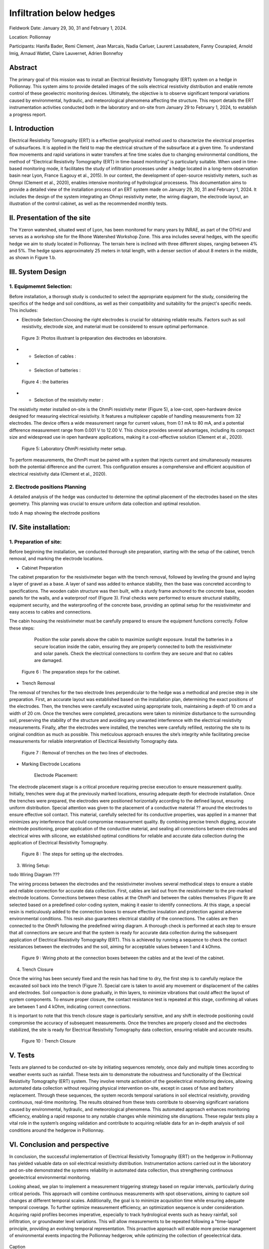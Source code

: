 Infiltration below hedges
***************************************

Fieldwork Date: January 29, 30, 31 and February 1, 2024. 

Location: Pollionnay 

Participants: Hanifa Bader, Remi Clement, Jean Marcais, Nadia Carluer, Laurent Lassabatere, Fanny Courapied, Arnold Imig, Arnaud Watlet, Claire Lauvernet, Adrien Bonnefoy


Abstract
======
The primary goal of this mission was to install an Electrical Resistivity Tomography (ERT) system on a hedge in Pollionnay. This system aims to provide detailed images of the soils electrical resistivity distribution and enable remote control of these geoelectric monitoring devices. Ultimately, the objective is to observe significant temporal variations caused by environmental, hydraulic, and meteorological phenomena affecting the structure. This report details the ERT instrumentation activities conducted both in the laboratory and on-site from January 29 to February 1, 2024, to establish a progress report.

I.	Introduction
================
Electrical Resistivity Tomography (ERT) is a effective geophysical method used to characterize the electrical properties of subsurfaces. It is applied in the field to map the electrical structure of the subsurface at a given time. To understand flow movements and rapid variations in water transfers at fine time scales due to changing environmental conditions, the method of “Electrical Resistivity Tomography (ERT) in time-based monitoring” is particularly suitable. When used in time-based monitoring mode, it facilitates the study of infiltration processes under a hedge located in a long-term observation basin near Lyon, France (Lagouy et al., 2015).
In our context, the development of open-source resistivity meters, such as Ohmpi (Clement et al., 2020), enables intensive monitoring of hydrological processess.
This documentation aims to provide a detailed view of the installation process of an ERT system made on January 29, 30, 31 and February 1, 2024. It includes the design of the system integrating an Ohmpi resistivity meter, the wiring diagram, the electrode layout, an illustration of the control cabinet, as well as the recommended monthly tests. 

II.	Presentation of the site
============================
The Yzeron watershed, situated west of Lyon, has been monitored for many years by INRAE, as part of the OTHU and serves as a workshop site for the Rhone Watershed Workshop Zone. This area includes several hedges, with the specific hedge we aim to study located in Pollionnay. The terrain here is inclined with three different slopes, ranging between 4% and 5%. The hedge spans approximately 25 meters in total length, with a denser section of about 8 meters in the middle, as shown in Figure 1.b. 
  
 .. figure:: ../../img/images_hedges/fig1.png
   :width: 100%
   :align: center
   Figure 1: a) Full view of the hedge                b) View of the dense part of the hedge
      
 .. figure:: ../../img/images_hedges/fig3.png
   :width: 100%
   :align: center
   Figure 2: Electromagnetic map showing the location of the study area

   


III.	System Design
===========================

1.	Equipmemnt Selection:
--------------------------

Before installation, a thorough study is conducted to select the appropriate equipment for the study, considering the specifics of the hedge and soil conditions, as well as their compatibility and suitability for the project's specific needs. This includes:

- Electrode Selection:Choosing the right electrodes is crucial for obtaining reliable results. Factors such as soil resistivity, electrode size, and material must be considered to ensure optimal performance.
   
 .. figure:: ../../img/images_hedges/fig4.jpg
   :width: 100%
   :align: center

    
     
 .. figure:: ../../img/images_hedges/fig6.jpg
   :width: 100%
   :align: center

   Figure 3: Photos illustrant la préparation des électrodes en laboratoire.

- •	Selection of cables : 

- •	Selection of batteries :
   
 .. figure:: ../../img/images_hedges/fig7.jpg
   :width: 100%
   :align: center

   Figure 4 : the batteries
- •	Selection of the resistivity meter :
The resistivity meter installed on-site is the OhmPi resistivity meter (Figure 5), a low-cost, open-hardware device designed for measuring electrical resistivity. It features a multiplexer capable of handling measurements from 32 electrodes. The device offers a wide measurement range for current values, from 0.1 mA to 80 mA, and a potential difference measurement range from 0.001 V to 12.00 V. This choice provides several advantages, including its compact size and widespread use in open hardware applications, making it a cost-effective solution (Clement et al., 2020).
   
 .. figure:: ../../img/images_hedges/fig8.png
   :width: 100%
   :align: center

   Figure 5: Laboratory OhmPi resistivity meter setup.

To perform measurements, the OhmPi must be paired with a system that injects current and simultaneously measures both the potential difference and the current. This configuration ensures a comprehensive and efficient acquisition of electrical resistivity data (Clement et al., 2020).

2. Electrode positions Planning
-----------------------------------------------
A detailed analysis of the hedge was conducted to determine the optimal placement of the electrodes based on the sites geometry. This planning was crucial to ensure uniform data collection and optimal resolution.

todo    A map showing the electrode positions

IV.	Site installation:
==================================
1.	Preparation of site:
-----------------------
Before beginning the installation, we conducted thorough site preparation, starting with the setup of the cabinet, trench removal, and marking the electrode locations.

• Cabinet Preparation
The cabinet preparation for the resistivimeter began with the trench removal, followed by leveling the ground and laying a layer of gravel as a base. A layer of sand was added to enhance stability, then the base was concreted according to specifications. The wooden cabin structure was then built, with a sturdy frame anchored to the concrete base, wooden panels for the walls, and a waterproof roof (Figure 3). Final checks were performed to ensure structural stability, equipment security, and the waterproofing of the concrete base, providing an optimal setup for the resistivimeter and easy access to cables and connections.

The cabin housing the resistivimeter must be carefully prepared to ensure the equipment functions correctly. Follow these steps:

    Position the solar panels above the cabin to maximize sunlight exposure.
    Install the batteries in a secure location inside the cabin, ensuring they are properly connected to both the resistivimeter and solar panels.
    Check the electrical connections to confirm they are secure and that no cables are damaged.
     
 .. figure:: ../../img/images_hedges/fig9.png
   :width: 100%
   :align: center

     
 .. figure:: ../../img/images_hedges/fig10.png
   :width: 100%
   :align: center

   Figure 6 : The preparation steps for the cabinet.

• Trench Removal

The removal of trenches for the two electrode lines perpendicular to the hedge was a methodical and precise step in site preparation. First, an accurate layout was established based on the installation plan, determining the exact positions of the electrodes. Then, the trenches were carefully excavated using appropriate tools, maintaining a depth of 10 cm and a width of 20 cm. Once the trenches were completed, precautions were taken to minimize disturbance to the surrounding soil, preserving the stability of the structure and avoiding any unwanted interference with the electrical resistivity measurements. Finally, after the electrodes were installed, the trenches were carefully refilled, restoring the site to its original condition as much as possible. This meticulous approach ensures the site’s integrity while facilitating precise measurements for reliable interpretation of Electrical Resistivity Tomography data.
   
 .. figure:: ../../img/images_hedges/fig11.png
   :width: 100%
   :align: center

   Figure 7 : Removal of trenches on the two lines of electrodes.
   
• Marking Electrode Locations

    Electrode Placement:

The electrode placement stage is a critical procedure requiring precise execution to ensure measurement quality. Initially, trenches were dug at the previously marked locations, ensuring adequate depth for electrode installation. Once the trenches were prepared, the electrodes were positioned horizontally according to the defined layout, ensuring uniform distribution. Special attention was given to the placement of a conductive material ?? around the electrodes to ensure effective soil contact. This material, carefully selected for its conductive properties, was applied in a manner that minimizes any interference that could compromise measurement quality. By combining precise trench digging, accurate electrode positioning, proper application of the conductive material, and sealing all connections between electrodes and electrical wires with silicone, we established optimal conditions for reliable and accurate data collection during the application of Electrical Resistivity Tomography.

 .. figure:: ../../img/images_hedges/fig12.png
   :width: 100%
   :align: center

   Figure 8 : The steps for setting up the electrodes.
3. Wiring Setup:

todo     Wiring Diagram ???


The wiring process between the electrodes and the resistivimeter involves several methodical steps to ensure a stable and reliable connection for accurate data collection. First, cables are laid out from the resistivimeter to the pre-marked electrode locations. Connections between these cables at the OhmPi and between the cables themselves (Figure 9) are selected based on a predefined color-coding system, making it easier to identify connections. At this stage, a special resin is meticulously added to the connection boxes to ensure effective insulation and protection against adverse environmental conditions. This resin also guarantees electrical stability of the connections. The cables are then connected to the OhmPi following the predefined wiring diagram. A thorough check is performed at each step to ensure that all connections are secure and that the system is ready for accurate data collection during the subsequent application of Electrical Resistivity Tomography (ERT). This is achieved by running a sequence to check the contact resistances between the electrodes and the soil, aiming for acceptable values between 1 and 4 kOhms.
    
  
 .. figure:: ../../img/images_hedges/fig13.png
   :width: 100%
   :align: center

 .. figure:: ../../img/images_hedges/fig14.png
   :width: 100%
   :align: center

   Figure 9 : Wiring photo at the connection boxes between the cables and at the level of the cabinet.
   
4. Trench Closure

Once the wiring has been securely fixed and the resin has had time to dry, the first step is to carefully replace the excavated soil back into the trench (Figure 7). Special care is taken to avoid any movement or displacement of the cables and electrodes. Soil compaction is done gradually, in thin layers, to minimize vibrations that could affect the layout of system components. To ensure proper closure, the contact resistance test is repeated at this stage, confirming all values are between 1 and 4 kOhm, indicating correct connections.

It is important to note that this trench closure stage is particularly sensitive, and any shift in electrode positioning could compromise the accuracy of subsequent measurements. Once the trenches are properly closed and the electrodes stabilized, the site is ready for Electrical Resistivity Tomography data collection, ensuring reliable and accurate results.

 .. figure:: ../../img/images_hedges/fig15.png
   :width: 100%
   :align: center

 .. figure:: ../../img/images_hedges/fig16.jpg
   :width: 100%
   :align: center

   Figure 10 : Trench Closure
     
 
V.	Tests 
========
Tests are planned to be conducted on-site by initiating sequences remotely, once daily and multiple times according to weather events such as rainfall. These tests aim to demonstrate the robustness and functionality of the Electrical Resistivity Tomography (ERT) system. They involve remote activation of the geoelectrical monitoring devices, allowing automated data collection without requiring physical intervention on-site, except in cases of fuse and battery replacement. Through these sequences, the system records temporal variations in soil electrical resistivity, providing continuous, real-time monitoring. The results obtained from these tests contribute to observing significant variations caused by environmental, hydraulic, and meteorological phenomena. This automated approach enhances monitoring efficiency, enabling a rapid response to any notable changes while minimizing site disruptions. These regular tests play a vital role in the system’s ongoing validation and contribute to acquiring reliable data for an in-depth analysis of soil conditions around the hedgerow in Pollionnay.

VI.	Conclusion and perspective
===============================
In conclusion, the successful implementation of Electrical Resistivity Tomography (ERT) on the hedgerow in Pollionnay has yielded valuable data on soil electrical resistivity distribution. Instrumentation actions carried out in the laboratory and on-site demonstrated the systems reliability in automated data collection, thus strengthening continuous geoelectrical environmental monitoring.

Looking ahead, we plan to implement a measurement triggering strategy based on regular intervals, particularly during critical periods. This approach will combine continuous measurements with spot observations, aiming to capture soil changes at different temporal scales. Additionally, the goal is to minimize acquisition time while ensuring adequate temporal coverage. To further optimize measurement efficiency, an optimization sequence is under consideration. Acquiring rapid profiles becomes imperative, especially to track hydrological events such as heavy rainfall, soil infiltration, or groundwater level variations. This will allow measurements to be repeated following a "time-lapse" principle, providing an evolving temporal representation. This proactive approach will enable more precise management of environmental events impacting the Pollionnay hedgerow, while optimizing the collection of geoelectrical data.



.. figure:: ../../../img/mb.2024.x.x/10.jpg
   :width: 100%
   :align: center

   Caption



